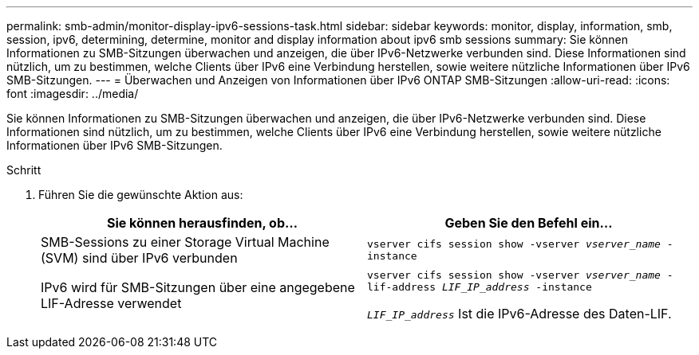 ---
permalink: smb-admin/monitor-display-ipv6-sessions-task.html 
sidebar: sidebar 
keywords: monitor, display, information, smb, session, ipv6, determining, determine, monitor and display information about ipv6 smb sessions 
summary: Sie können Informationen zu SMB-Sitzungen überwachen und anzeigen, die über IPv6-Netzwerke verbunden sind. Diese Informationen sind nützlich, um zu bestimmen, welche Clients über IPv6 eine Verbindung herstellen, sowie weitere nützliche Informationen über IPv6 SMB-Sitzungen. 
---
= Überwachen und Anzeigen von Informationen über IPv6 ONTAP SMB-Sitzungen
:allow-uri-read: 
:icons: font
:imagesdir: ../media/


[role="lead"]
Sie können Informationen zu SMB-Sitzungen überwachen und anzeigen, die über IPv6-Netzwerke verbunden sind. Diese Informationen sind nützlich, um zu bestimmen, welche Clients über IPv6 eine Verbindung herstellen, sowie weitere nützliche Informationen über IPv6 SMB-Sitzungen.

.Schritt
. Führen Sie die gewünschte Aktion aus:
+
|===
| Sie können herausfinden, ob... | Geben Sie den Befehl ein... 


 a| 
SMB-Sessions zu einer Storage Virtual Machine (SVM) sind über IPv6 verbunden
 a| 
`vserver cifs session show -vserver _vserver_name_ -instance`



 a| 
IPv6 wird für SMB-Sitzungen über eine angegebene LIF-Adresse verwendet
 a| 
`vserver cifs session show -vserver _vserver_name_ -lif-address _LIF_IP_address_ -instance`

`_LIF_IP_address_` Ist die IPv6-Adresse des Daten-LIF.

|===

